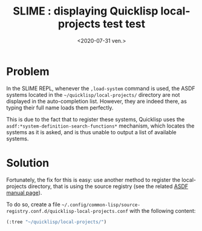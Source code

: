 #+TITLE: SLIME : displaying Quicklisp local-projects test test
#+DATE: <2020-07-31 ven.>
#+DESCRIPTION: 

* Problem
In the SLIME REPL, whenever the =,load-system= command is used, the
ASDF systems located in the =~/quicklisp/local-projects/= directory
are not displayed in the auto-completion list. However, they are indeed
there, as typing their full name loads them perfectly. 

This is due to the fact that to register these systems, Quicklisp uses
the =asdf:*system-definition-search-functions*= mechanism, which
locates the systems as it is asked, and is thus unable to output a
list of available systems.

* Solution
Fortunately, the fix for this is easy: use another method to register
the local-projects directory, that is using the source registry (see
the related [[https://common-lisp.net/project/asdf/asdf.html#Configuring-ASDF][ASDF manual page]]). 

To do so, create a file
=~/.config/common-lisp/source-registry.conf.d/quicklisp-local-projects.conf=
with the following content:
#+begin_src lisp
  (:tree "~/quicklisp/local-projects/")
#+end_src

